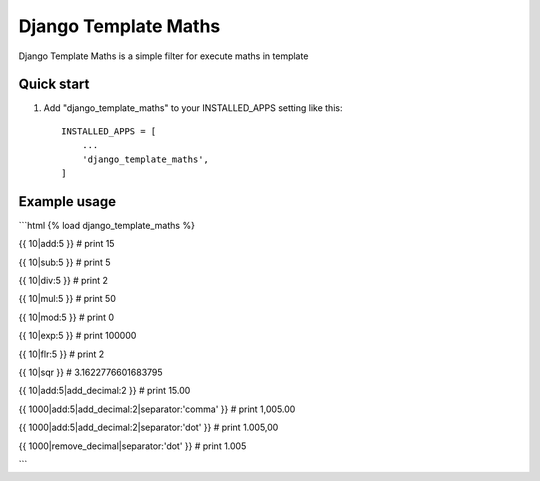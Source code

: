 =====
Django Template Maths
=====

Django Template Maths is a simple filter for execute maths in template

Quick start
-----------

1. Add "django_template_maths" to your INSTALLED_APPS setting like this::

    INSTALLED_APPS = [
        ...
        'django_template_maths',
    ]

Example usage
-------------

```html
{% load django_template_maths %}

{{ 10|add:5 }} # print 15

{{ 10|sub:5 }} # print 5

{{ 10|div:5 }} # print 2

{{ 10|mul:5 }} # print 50

{{ 10|mod:5 }} # print 0

{{ 10|exp:5 }} # print 100000

{{ 10|flr:5 }} # print 2

{{ 10|sqr }}   # 3.1622776601683795

{{ 10|add:5|add_decimal:2 }} # print 15.00

{{ 1000|add:5|add_decimal:2|separator:'comma' }} # print 1,005.00

{{ 1000|add:5|add_decimal:2|separator:'dot' }} # print 1.005,00

{{ 1000|remove_decimal|separator:'dot' }} # print 1.005

```